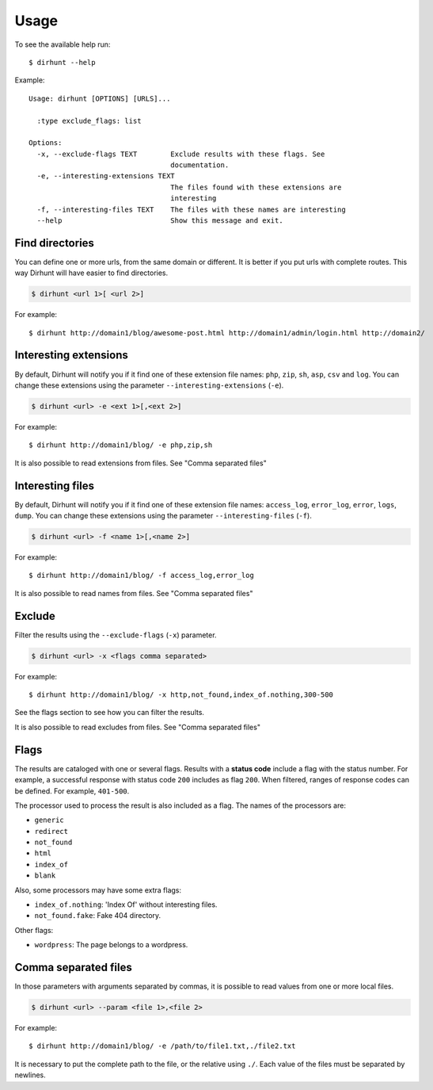 .. highlight:: console


=====
Usage
=====

To see the available help run::

    $ dirhunt --help


Example::

    Usage: dirhunt [OPTIONS] [URLS]...

      :type exclude_flags: list

    Options:
      -x, --exclude-flags TEXT        Exclude results with these flags. See
                                      documentation.
      -e, --interesting-extensions TEXT
                                      The files found with these extensions are
                                      interesting
      -f, --interesting-files TEXT    The files with these names are interesting
      --help                          Show this message and exit.



Find directories
----------------
You can define one or more urls, from the same domain or different. It is better if you put urls with complete
routes. This way Dirhunt will have easier to find directories.

.. code::

    $ dirhunt <url 1>[ <url 2>]

For example::

    $ dirhunt http://domain1/blog/awesome-post.html http://domain1/admin/login.html http://domain2/


Interesting extensions
----------------------
By default, Dirhunt will notify you if it find one of these extension file names: ``php``, ``zip``, ``sh``, ``asp``,
``csv`` and ``log``. You can change these extensions using the parameter ``--interesting-extensions`` (``-e``).

.. code::

    $ dirhunt <url> -e <ext 1>[,<ext 2>]

For example::

    $ dirhunt http://domain1/blog/ -e php,zip,sh

It is also possible to read extensions from files. See "Comma separated files"


Interesting files
-----------------
By default, Dirhunt will notify you if it find one of these extension file names: ``access_log``, ``error_log``,
``error``, ``logs``, ``dump``.  You can change these extensions using the parameter
``--interesting-files`` (``-f``).

.. code::

    $ dirhunt <url> -f <name 1>[,<name 2>]

For example::

    $ dirhunt http://domain1/blog/ -f access_log,error_log

It is also possible to read names from files. See "Comma separated files"


Exclude
-------
Filter the results using the ``--exclude-flags`` (``-x``) parameter.

.. code::

    $ dirhunt <url> -x <flags comma separated>

For example::

    $ dirhunt http://domain1/blog/ -x http,not_found,index_of.nothing,300-500

See the flags section to see how you can filter the results.

It is also possible to read excludes from files. See "Comma separated files"

Flags
-----
The results are cataloged with one or several flags. Results with a **status code** include a flag with the status
number. For example, a successful response with status code ``200`` includes as flag ``200``. When filtered, ranges
of response codes can be defined. For example, ``401-500``.

The processor used to process the result is also included as a flag. The names of the processors are:

* ``generic``
* ``redirect``
* ``not_found``
* ``html``
* ``index_of``
* ``blank``

Also, some processors may have some extra flags:

* ``index_of.nothing``: 'Index Of' without interesting files.
* ``not_found.fake``: Fake 404 directory.

Other flags:

* ``wordpress``: The page belongs to a wordpress.


Comma separated files
---------------------
In those parameters with arguments separated by commas, it is possible to read values from one or more local files.

.. code::

    $ dirhunt <url> --param <file 1>,<file 2>

For example::

    $ dirhunt http://domain1/blog/ -e /path/to/file1.txt,./file2.txt

It is necessary to put the complete path to the file, or the relative using ``./``. Each value of the files must be
separated by newlines.
